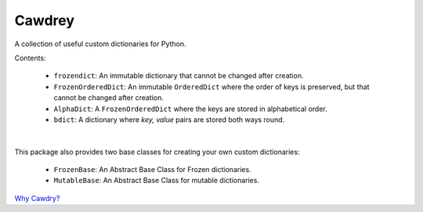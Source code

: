 ==========
Cawdrey
==========

.. image:: https://travis-ci.com/domdfcoding/cawdrey.svg?branch=master
	:target: https://travis-ci.com/domdfcoding/cawdrey
	:alt: Build Status
.. image:: https://readthedocs.org/projects/cawdrey/badge/?version=latest
	:target: https://cawdrey.readthedocs.io/en/latest/?badge=latest
	:alt: Documentation Status
.. image:: https://img.shields.io/pypi/v/cawdrey.svg
	:target: https://pypi.org/project/cawdrey/
	:alt: PyPI
.. image:: https://img.shields.io/pypi/pyversions/cawdrey.svg
	:target: https://pypi.org/project/cawdrey/
	:alt: PyPI - Python Version
.. image:: https://coveralls.io/repos/github/domdfcoding/cawdrey/badge.svg?branch=master
	:target: https://coveralls.io/github/domdfcoding/cawdrey?branch=master
	:alt: Coverage
.. image:: https://img.shields.io/badge/License-LGPL%20v3-blue.svg
	:alt: PyPI - License
	:target: https://github.com/domdfcoding/cawdrey/blob/master/LICENSE


A collection of useful custom dictionaries for Python.

Contents:

	* ``frozendict``: An immutable dictionary that cannot be changed after creation.
	* ``FrozenOrderedDict``: An immutable ``OrderedDict`` where the order of keys is preserved, but that cannot be changed after creation.
	* ``AlphaDict``: A ``FrozenOrderedDict`` where the keys are stored in alphabetical order.
	* ``bdict``: A dictionary where `key, value` pairs are stored both ways round.

|

This package also provides two base classes for creating your own custom dictionaries:

	* ``FrozenBase``: An Abstract Base Class for Frozen dictionaries.

	* ``MutableBase``: An Abstract Base Class for mutable dictionaries.



`Why Cawdry? <https://en.wikipedia.org/wiki/Robert_Cawdrey>`_
